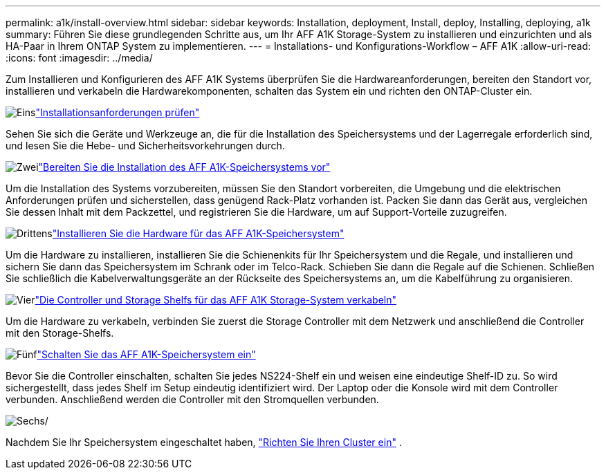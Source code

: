 ---
permalink: a1k/install-overview.html 
sidebar: sidebar 
keywords: Installation, deployment, Install, deploy, Installing, deploying, a1k 
summary: Führen Sie diese grundlegenden Schritte aus, um Ihr AFF A1K Storage-System zu installieren und einzurichten und als HA-Paar in Ihrem ONTAP System zu implementieren. 
---
= Installations- und Konfigurations-Workflow – AFF A1K
:allow-uri-read: 
:icons: font
:imagesdir: ../media/


[role="lead"]
Zum Installieren und Konfigurieren des AFF A1K Systems überprüfen Sie die Hardwareanforderungen, bereiten den Standort vor, installieren und verkabeln die Hardwarekomponenten, schalten das System ein und richten den ONTAP-Cluster ein.

.image:https://raw.githubusercontent.com/NetAppDocs/common/main/media/number-1.png["Eins"]link:install-requirements.html["Installationsanforderungen prüfen"]
[role="quick-margin-para"]
Sehen Sie sich die Geräte und Werkzeuge an, die für die Installation des Speichersystems und der Lagerregale erforderlich sind, und lesen Sie die Hebe- und Sicherheitsvorkehrungen durch.

.image:https://raw.githubusercontent.com/NetAppDocs/common/main/media/number-2.png["Zwei"]link:install-prepare.html["Bereiten Sie die Installation des AFF A1K-Speichersystems vor"]
[role="quick-margin-para"]
Um die Installation des Systems vorzubereiten, müssen Sie den Standort vorbereiten, die Umgebung und die elektrischen Anforderungen prüfen und sicherstellen, dass genügend Rack-Platz vorhanden ist. Packen Sie dann das Gerät aus, vergleichen Sie dessen Inhalt mit dem Packzettel, und registrieren Sie die Hardware, um auf Support-Vorteile zuzugreifen.

.image:https://raw.githubusercontent.com/NetAppDocs/common/main/media/number-3.png["Drittens"]link:install-hardware.html["Installieren Sie die Hardware für das AFF A1K-Speichersystem"]
[role="quick-margin-para"]
Um die Hardware zu installieren, installieren Sie die Schienenkits für Ihr Speichersystem und die Regale, und installieren und sichern Sie dann das Speichersystem im Schrank oder im Telco-Rack. Schieben Sie dann die Regale auf die Schienen. Schließen Sie schließlich die Kabelverwaltungsgeräte an der Rückseite des Speichersystems an, um die Kabelführung zu organisieren.

.image:https://raw.githubusercontent.com/NetAppDocs/common/main/media/number-4.png["Vier"]link:install-cable.html["Die Controller und Storage Shelfs für das AFF A1K Storage-System verkabeln"]
[role="quick-margin-para"]
Um die Hardware zu verkabeln, verbinden Sie zuerst die Storage Controller mit dem Netzwerk und anschließend die Controller mit den Storage-Shelfs.

.image:https://raw.githubusercontent.com/NetAppDocs/common/main/media/number-5.png["Fünf"]link:install-power-hardware.html["Schalten Sie das AFF A1K-Speichersystem ein"]
[role="quick-margin-para"]
Bevor Sie die Controller einschalten, schalten Sie jedes NS224-Shelf ein und weisen eine eindeutige Shelf-ID zu. So wird sichergestellt, dass jedes Shelf im Setup eindeutig identifiziert wird. Der Laptop oder die Konsole wird mit dem Controller verbunden. Anschließend werden die Controller mit den Stromquellen verbunden.

.image:https://raw.githubusercontent.com/NetAppDocs/common/main/media/number-6.png["Sechs"]/
[role="quick-margin-para"]
Nachdem Sie Ihr Speichersystem eingeschaltet haben, https://docs.netapp.com/us-en/ontap/software_setup/workflow-summary.html["Richten Sie Ihren Cluster ein"] .
